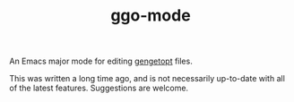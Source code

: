 #+TITLE:ggo-mode
An Emacs major mode for editing [[http://www.gnu.org/software/gengetopt/][gengetopt]] files.

This was written a long time ago, and is not necessarily up-to-date
with all of the latest features.  Suggestions are welcome.
